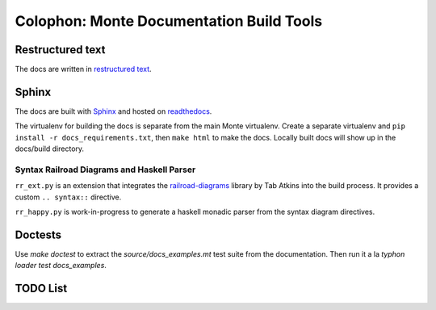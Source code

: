 Colophon: Monte Documentation Build Tools
=========================================

Restructured text
-----------------

The docs are written in `restructured text`_. 

Sphinx
------

The docs are built with `Sphinx`_ and hosted on `readthedocs`_. 

The virtualenv for building the docs is separate from the main Monte
virtualenv. Create a separate virtualenv and ``pip install -r
docs_requirements.txt``, then ``make html`` to make the docs. Locally built
docs will show up in the docs/build directory. 

.. _restructured text: http://docutils.sourceforge.net/docs/user/rst/quickref.html
.. _Sphinx: http://sphinx-doc.org/
.. _readthedocs: https://readthedocs.org/projects/monte/

Syntax Railroad Diagrams and Haskell Parser
~~~~~~~~~~~~~~~~~~~~~~~~~~~~~~~~~~~~~~~~~~~

``rr_ext.py`` is an extension that integrates the
`railroad-diagrams`__ library by Tab Atkins into the build process.
It provides a custom ``.. syntax::`` directive.

__ https://github.com/tabatkins/railroad-diagrams

``rr_happy.py`` is work-in-progress to generate a haskell monadic
parser from the syntax diagram directives.

Doctests
--------

Use `make doctest` to extract the `source/docs_examples.mt` test suite
from the documentation. Then run it a la `typhon loader test
docs_examples`.

TODO List
---------

.. todolist::
